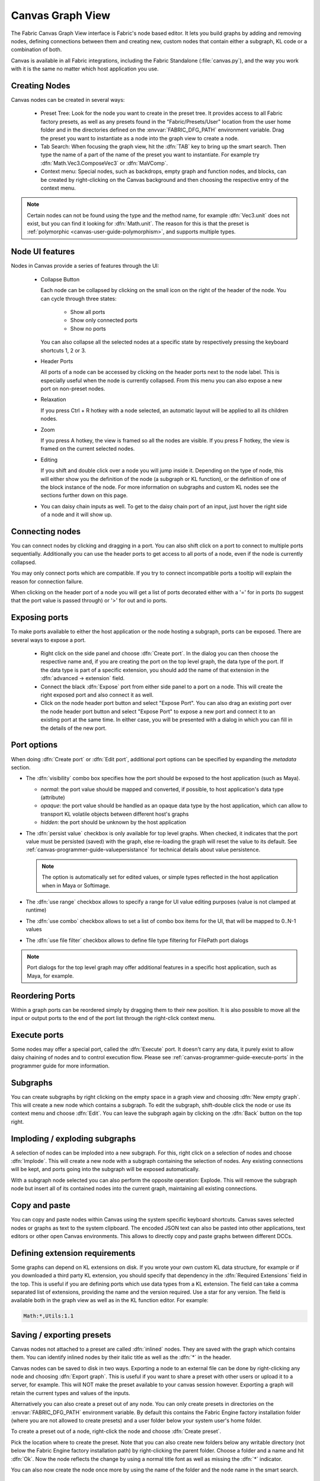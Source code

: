 .. _canvas-user-guide-graphview:

Canvas Graph View
===============================

The Fabric Canvas Graph View interface is Fabric's node based editor. It lets you build graphs by adding and removing nodes, defining connections between them and creating new, custom nodes that contain either a subgraph, KL code or a combination of both.

Canvas is available in all Fabric integrations, including the Fabric Standalone (:file:`canvas.py`), and the way you work with it is the same no matter which host application you use.

Creating Nodes
----------------------

Canvas nodes can be created in several ways:

  * Preset Tree: Look for the node you want to create in the preset tree. It provides access to all Fabric factory presets, as well as any presets found in the "Fabric/Presets/User" location from the user home folder and in the directories defined on the :envvar:`FABRIC_DFG_PATH` environment variable. Drag the preset you want to instantiate as a node into the graph view to create a node.

  * Tab Search: When focusing the graph view, hit the :dfn:`TAB` key to bring up the smart search. Then type the name of a part of the name of the preset you want to instantiate. For example try :dfn:`Math.Vec3.ComposeVec3` or :dfn:`MaVComp`.

  * Context menu: Special nodes, such as backdrops, empty graph and function nodes, and blocks, can be created by right-clicking on the Canvas background and then choosing the respective entry of the context menu.

.. image:: /images/Canvas/userguide_02.jpg

.. image:: /images/Canvas/userguide_03.jpg

.. note:: Certain nodes can not be found using the type and the method name, for example :dfn:`Vec3.unit` does not exist, but you can find it looking for :dfn:`Math.unit`. The reason for this is that the preset is :ref:`polymorphic  <canvas-user-guide-polymorphism>`, and supports multiple types.

Node UI features
----------------------

.. image:: /images/Canvas/userguide_04.png

Nodes in Canvas provide a series of features through the UI:

  - Collapse Button

    Each node can be collapsed by clicking on the small icon on the right of the header of the node. You can cycle through three states:

      - Show all ports
      - Show only connected ports
      - Show no ports
      
    You can also collapse all the selected nodes at a specific state by respectively pressing the keyboard shortcuts 1, 2 or 3.

  - Header Ports

    All ports of a node can be accessed by clicking on the header ports next to the node label. This is especially useful when the node is currently collapsed.  From this menu you can also expose a new port on non-preset nodes.

  - Relaxation

    If you press Ctrl + R hotkey with a node selected, an automatic layout will be applied to all its children nodes.

    .. image:: /images/Canvas/userguide_05.jpg


  - Zoom

    If you press A hotkey, the view is framed so all the nodes are visible.
    If you press F hotkey, the view is framed on the current selected nodes.

  - Editing

    If you shift and double click over a node you will jump inside it. Depending on the type of node, this will either show you the definition of the node (a subgraph or KL function), or the definition of one of the block instance of the node. For more information on subgraphs and custom KL nodes see the sections further down on this page.

  - You can daisy chain inputs as well. To get to the daisy chain port of an input, just hover the right side of a node and it will show up.


Connecting nodes
----------------------

.. image:: /images/Canvas/userguide_06.jpg

You can connect nodes by clicking and dragging in a port. You can also shift click on a port to connect to multiple ports sequentially. Additionally you can use the header ports to get access to all ports of a node, even if the node is currently collapsed.

.. image:: /images/Canvas/userguide_07.jpg

You may only connect ports which are compatible. If you try to connect incompatible ports a tooltip will explain the reason for connection failure.

When clicking on the header port of a node you will get a list of ports decorated either with a '=' for in ports (to suggest that the port value is passed through) or '>' for out and io ports.

.. image:: /images/Canvas/header_port_connection.png

Exposing ports
----------------------

To make ports available to either the host application or the node hosting a subgraph, ports can be exposed. There are several ways to expose a port.

  - Right click on the side panel and choose :dfn:`Create port`. In the dialog you can then choose the respective name and, if you are creating the port on the top level graph, the data type of the port. If the data type is part of a specific extension, you should add the name of that extension in the :dfn:`advanced -> extension` field.

  - Connect the black :dfn:`Expose` port from either side panel to a port on a node. This will create the right exposed port and also connect it as well.

  - Click on the node header port button and select "Expose Port".  You can also drag an existing port over the node header port button and select "Expose Port" to expose a new port and connect it to an existing port at the same time.  In either case, you will be presented with a dialog in which you can fill in the details of the new port.

.. _canvas-user-guide-port-options:

Port options
----------------------

When doing :dfn:`Create port` or :dfn:`Edit port`, additional port options can be specified by expanding the `metadata` section.

- The :dfn:`visibility` combo box specifies how the port should be exposed to the host application (such as Maya).

  - `normal`: the port value should be mapped and converted, if possible, to host application's data type (attribute)

  - `opaque`: the port value should be handled as an opaque data type by the host application, which can allow to transport KL volatile objects between different host's graphs

  - `hidden`: the port should be unknown by the host application

- The :dfn:`persist value` checkbox is only available for top level graphs. When checked, it indicates that the port value must be persisted (saved) with the graph, else re-loading the graph will reset the value to its default. See :ref:`canvas-programmer-guide-valuepersistance` for technical details about value persistence.

  .. note:: The option is automatically set for edited values, or simple types reflected in the host application when in Maya or Softimage.

- The :dfn:`use range` checkbox allows to specify a range for UI value editing purposes (value is not clamped at runtime)

- The :dfn:`use combo` checkbox allows to set a list of combo box items for the UI, that will be mapped to 0..N-1 values

- The :dfn:`use file filter` checkbox allows to define file type filtering for FilePath port dialogs


.. note:: Port dialogs for the top level graph may offer additional features in a specific host application, such as Maya, for example.

Reordering Ports
--------------------

Within a graph ports can be reordered simply by dragging them to their new position.  It is also possible to move all the input or output ports to the end of the port list through the right-click context menu.

Execute ports
----------------------

Some nodes may offer a special port, called the :dfn:`Execute` port. It doesn't carry any data, it purely exist to allow daisy chaining of nodes and to control execution flow.  Please see :ref:`canvas-programmer-guide-execute-ports` in the programmer guide for more information.

Subgraphs
----------------------

You can create subgraphs by right clicking on the empty space in a graph view and choosing :dfn:`New empty graph`. This will create a new node which contains a subgraph. To edit the subgraph, shift-double click the node or use its context menu and choose :dfn:`Edit`. You can leave the subgraph again by clicking on the :dfn:`Back` button on the top right.  

.. image:: /images/Canvas/userguide_08.png

Imploding / exploding subgraphs
----------------------------------

A selection of nodes can be imploded into a new subgraph. For this, right click on a selection of nodes and choose :dfn:`Implode`. This will create a new node with a subgraph containing the selection of nodes. Any existing connections will be kept, and ports going into the subgraph will be exposed automatically.

With a subgraph node selected you can also perform the opposite operation: Explode. This will remove the subgraph node but insert all of its contained nodes into the current graph, maintaining all existing connections.

Copy and paste
--------------------
You can copy and paste nodes within Canvas using the system specific keyboard shortcuts. Canvas saves selected nodes or graphs as text to the system clipboard. The encoded JSON text can also be pasted into other applications, text editors or other open Canvas environments. This allows to directly copy and paste graphs between different DCCs.

.. _canvas-user-guide-graphview-requirements:

Defining extension requirements
-----------------------------------
Some graphs can depend on KL extensions on disk. If you wrote your own custom KL data structure, for example or if you downloaded a third party KL extension, you should specify that dependency in the :dfn:`Required Extensions` field in the top. This is useful if you are defining ports which use data types from a KL extension. The field can take a comma separated list of extensions, providing the name and the version required. Use a star for any version. The field is available both in the graph view as well as in the KL function editor. For example:

.. code-block:: bash

    Math:*,Utils:1.1

Saving / exporting presets
---------------------------------
Canvas nodes not attached to a preset are called :dfn:`inlined` nodes. They are saved with the graph which contains them. You can identify inlined nodes by their italic title as well as the :dfn:`*` in the header.

.. image:: /images/Canvas/userguide_20.jpg

Canvas nodes can be saved to disk in two ways. Exporting a node to an external file can be done by right-clicking any node and choosing :dfn:`Export graph`. This is useful if you want to share a preset with other users or upload it to a server, for example. This will NOT make the preset available to your canvas session however. Exporting a graph will retain the current types and values of the inputs.

Alternatively you can also create a preset out of any node. You can only create presets in directories on the :envvar:`FABRIC_DFG_PATH` environment variable. By default this contains the Fabric Engine factory installation folder (where you are not allowed to create presets) and a user folder below your system user's home folder. 

To create a preset out of a node, right-click the node and choose :dfn:`Create preset`.

.. image:: /images/Canvas/userguide_21.jpg

Pick the location where to create the preset. Note that you can also create new folders below any writable directory (not below the Fabric Engine factory installation path) by right-clicking the parent folder. Choose a folder and a name and hit :dfn:`Ok`. Now the node reflects the change by using a normal title font as well as missing the :dfn:`*` indicator.

You can also now create the node once more by using the name of the folder and the node name in the smart search.

.. image:: /images/Canvas/userguide_22.jpg

Custom KL nodes
----------------------

Canvas nodes can also contain a KL function. To create a KL function node right click on the empty space of the graph view and choose :dfn:`New empty function`. To edit the KL function shift-double click the node or use its context menu and choose :dfn:`Edit`. To learn more about custom KL function, please see :ref:`canvas-programmer-guide-klfunctioneditor` in the programming guide.

Backdrops
----------------------

Backdrops are special nodes which can be used to organize your work space. To create a backdrop right click the empty space in a graph view and choose :dfn:`New backdrop`. You can resize a backdrop by dragging on its corners. You can also change the backdrops color by right clicking it and choosing :dfn:`Properties`. Backdrops also will move the nodes contained in them. Just layout a node inside of the backdrop and then move the backdrop itself.

.. image:: /images/Canvas/userguide_09.jpg

Comments
----------------------

Any node in Canvas can contain comments. This is especially useful for users not familiar with a saved graph authored by someone else. You can add a comment by right clicking any node and choosing :dfn:`Set comment`. Likewise comments can be removed choosing :dfn:`Remove comment`. You can edit an existing comment by double clicking on it. Additionally you can collapse the comment by right clicking on it. Double clicking the yellow sticker brings it back up.

.. image:: /images/Canvas/userguide_10.jpg

.. note:: Comments can also be attached to Backdrops, which is useful to describe a whole section of nodes.

Context menu
----------------------

.. image:: /images/Canvas/userguide_contextmenu.png

Within the context menu, you can execute many of the aforementioned actions. Depending on the selected node, different actions will appear.

Supported Actions:

* Inspect: Inspects the selected node ports in the Value editor.

* Edit Block '': Opens the definition of one of the block instance.

* Edit Node: Opens the node definition.

* Properties: Opens the properties dialog of the selected node.

* Delete: Removes the selected node from the Graph View.

* Copy: Copies a selection into the clipboard.

* Cut: Cuts a selection into the clipboard.

* Paste: Pastes a selection into the clipboard.

* Select All: Selects all the nodes from the Graph View.

* Remove connections to selected node(s): Removes in and out connections from the selected nodes.

* Split from preset: Splits a preset.

* Create preset: Creates a preset from a Selection.

* Export graph: Exports a graph as a .canvas file.

* Implode nodes: Creates a new node with a subgraph containing the selection of nodes.

* Explode node: Removes the subgraph node and inserts all of its contained nodes into the current graph

* Set comment: Sets a comment to the node instance.

* Remove comment: Removes an existing comment of a node.

* New Empty graph: Creates a new node which contains a subgraph.

* New Empty Function: Creates a new KL function node .

* New backdrop: Creates a new Backdrop node.

* New variable: Creates a new Variable node.

* Read variable (Get): Creates a new Variable Get node.

* Write variable (Set): Creates a new Variable Set node.

* New cache node: Creates a new Cache node.

* New block: Creates a new block.

* Reset zoom: Resets the zoom level.
